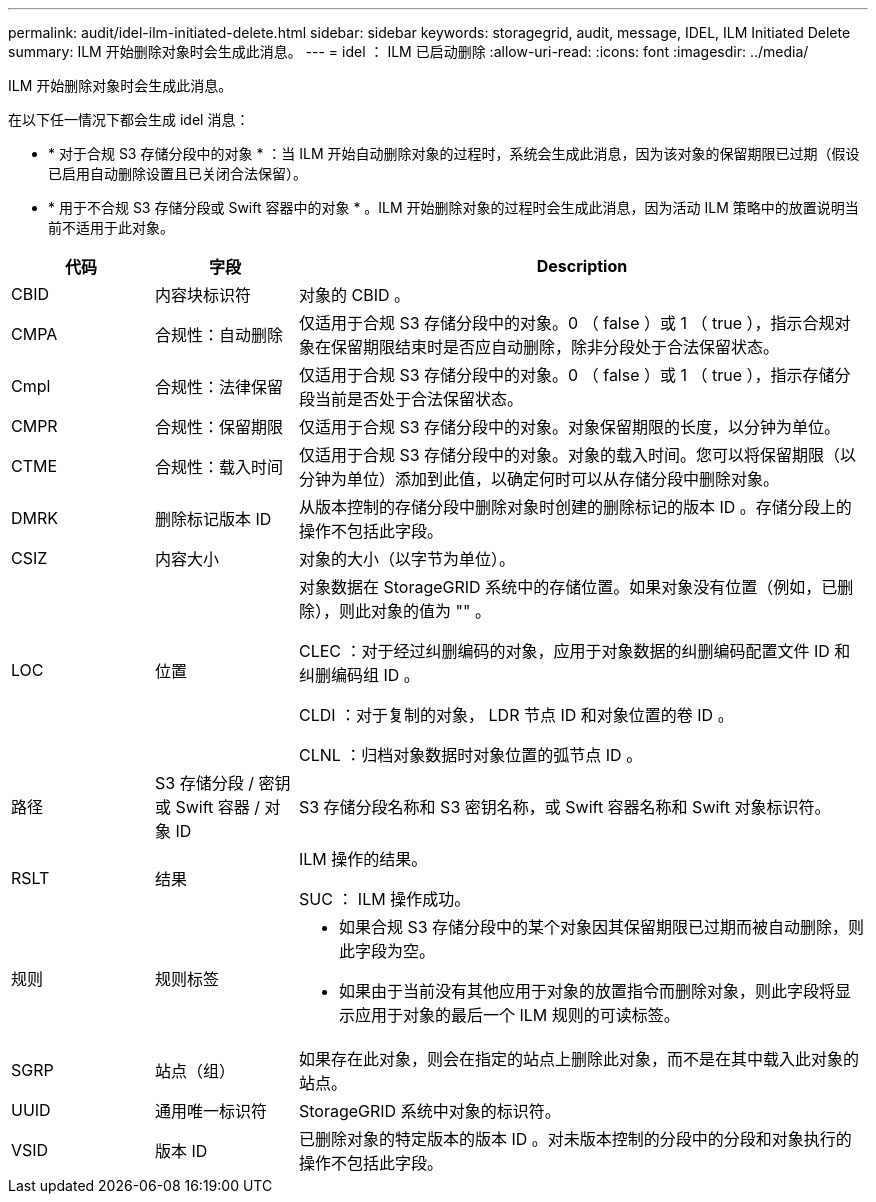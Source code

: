---
permalink: audit/idel-ilm-initiated-delete.html 
sidebar: sidebar 
keywords: storagegrid, audit, message, IDEL, ILM Initiated Delete 
summary: ILM 开始删除对象时会生成此消息。 
---
= idel ： ILM 已启动删除
:allow-uri-read: 
:icons: font
:imagesdir: ../media/


[role="lead"]
ILM 开始删除对象时会生成此消息。

在以下任一情况下都会生成 idel 消息：

* * 对于合规 S3 存储分段中的对象 * ：当 ILM 开始自动删除对象的过程时，系统会生成此消息，因为该对象的保留期限已过期（假设已启用自动删除设置且已关闭合法保留）。
* * 用于不合规 S3 存储分段或 Swift 容器中的对象 * 。ILM 开始删除对象的过程时会生成此消息，因为活动 ILM 策略中的放置说明当前不适用于此对象。


[cols="1a,1a,4a"]
|===
| 代码 | 字段 | Description 


 a| 
CBID
 a| 
内容块标识符
 a| 
对象的 CBID 。



 a| 
CMPA
 a| 
合规性：自动删除
 a| 
仅适用于合规 S3 存储分段中的对象。0 （ false ）或 1 （ true ），指示合规对象在保留期限结束时是否应自动删除，除非分段处于合法保留状态。



 a| 
Cmpl
 a| 
合规性：法律保留
 a| 
仅适用于合规 S3 存储分段中的对象。0 （ false ）或 1 （ true ），指示存储分段当前是否处于合法保留状态。



 a| 
CMPR
 a| 
合规性：保留期限
 a| 
仅适用于合规 S3 存储分段中的对象。对象保留期限的长度，以分钟为单位。



 a| 
CTME
 a| 
合规性：载入时间
 a| 
仅适用于合规 S3 存储分段中的对象。对象的载入时间。您可以将保留期限（以分钟为单位）添加到此值，以确定何时可以从存储分段中删除对象。



 a| 
DMRK
 a| 
删除标记版本 ID
 a| 
从版本控制的存储分段中删除对象时创建的删除标记的版本 ID 。存储分段上的操作不包括此字段。



 a| 
CSIZ
 a| 
内容大小
 a| 
对象的大小（以字节为单位）。



 a| 
LOC
 a| 
位置
 a| 
对象数据在 StorageGRID 系统中的存储位置。如果对象没有位置（例如，已删除），则此对象的值为 "" 。

CLEC ：对于经过纠删编码的对象，应用于对象数据的纠删编码配置文件 ID 和纠删编码组 ID 。

CLDI ：对于复制的对象， LDR 节点 ID 和对象位置的卷 ID 。

CLNL ：归档对象数据时对象位置的弧节点 ID 。



 a| 
路径
 a| 
S3 存储分段 / 密钥或 Swift 容器 / 对象 ID
 a| 
S3 存储分段名称和 S3 密钥名称，或 Swift 容器名称和 Swift 对象标识符。



 a| 
RSLT
 a| 
结果
 a| 
ILM 操作的结果。

SUC ： ILM 操作成功。



 a| 
规则
 a| 
规则标签
 a| 
* 如果合规 S3 存储分段中的某个对象因其保留期限已过期而被自动删除，则此字段为空。
* 如果由于当前没有其他应用于对象的放置指令而删除对象，则此字段将显示应用于对象的最后一个 ILM 规则的可读标签。




 a| 
SGRP
 a| 
站点（组）
 a| 
如果存在此对象，则会在指定的站点上删除此对象，而不是在其中载入此对象的站点。



 a| 
UUID
 a| 
通用唯一标识符
 a| 
StorageGRID 系统中对象的标识符。



 a| 
VSID
 a| 
版本 ID
 a| 
已删除对象的特定版本的版本 ID 。对未版本控制的分段中的分段和对象执行的操作不包括此字段。

|===